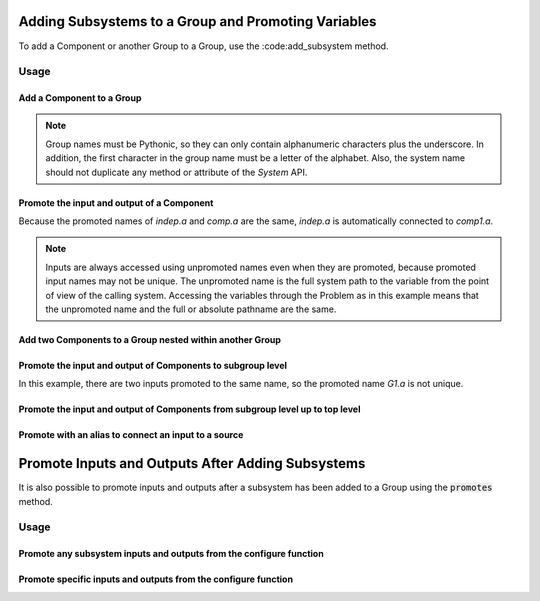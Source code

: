 .. _feature_adding_subsystem_to_a_group:

****************************************************
Adding Subsystems to a Group and Promoting Variables
****************************************************

To add a Component or another Group to a Group, use the :code:add_subsystem method.

.. automethod:: openmdao.core.group.Group.add_subsystem
    :noindex:

Usage
*****

Add a Component to a Group
---------------------------

.. embed-code::
    openmdao.core.tests.test_group.TestGroup.test_group_simple
    :layout: interleave

.. note::

    Group names must be Pythonic, so they can only contain alphanumeric characters plus the underscore.
    In addition, the first character in the group name must be a letter of the alphabet.
    Also, the system name should not duplicate any method or attribute of the `System` API.

Promote the input and output of a Component
-------------------------------------------
Because the promoted names of `indep.a` and `comp.a` are the same, `indep.a` is automatically connected to `comp1.a`.

.. note::

    Inputs are always accessed using unpromoted names even when they are
    promoted, because promoted input names may not be unique.  The unpromoted name
    is the full system path to the variable from the point of view of the calling
    system.  Accessing the variables through the Problem as in this example means
    that the unpromoted name and the full or absolute pathname are the same.

.. embed-code::
    openmdao.core.tests.test_group.TestGroup.test_group_simple_promoted
    :layout: interleave

Add two Components to a Group nested within another Group
---------------------------------------------------------

.. embed-code::
    openmdao.core.tests.test_group.TestGroup.test_group_nested
    :layout: interleave

Promote the input and output of Components to subgroup level
------------------------------------------------------------

In this example, there are two inputs promoted to the same name, so
the promoted name *G1.a* is not unique.

.. embed-code::
    openmdao.core.tests.test_group.TestGroup.test_group_nested_promoted1
    :layout: interleave


Promote the input and output of Components from subgroup level up to top level
------------------------------------------------------------------------------

.. embed-code::
    openmdao.core.tests.test_group.TestGroup.test_group_nested_promoted2
    :layout: interleave


Promote with an alias to connect an input to a source
-----------------------------------------------------

.. embed-code::
    openmdao.core.tests.test_group.TestGroup.test_group_rename_connect
    :layout: interleave


**************************************************
Promote Inputs and Outputs After Adding Subsystems
**************************************************

It is also possible to promote inputs and outputs after a subsystem has been added
to a Group using the :code:`promotes` method.

.. automethod:: openmdao.core.group.Group.promotes
    :noindex:

Usage
*****

Promote any subsystem inputs and outputs from the configure function
--------------------------------------------------------------------

.. embed-code::
    openmdao.core.tests.test_group.TestGroup.test_promotes_any
    :layout: interleave


Promote specific inputs and outputs from the configure function
---------------------------------------------------------------

.. embed-code::
    openmdao.core.tests.test_group.TestGroup.test_promotes_inputs_and_outputs
    :layout: interleave
